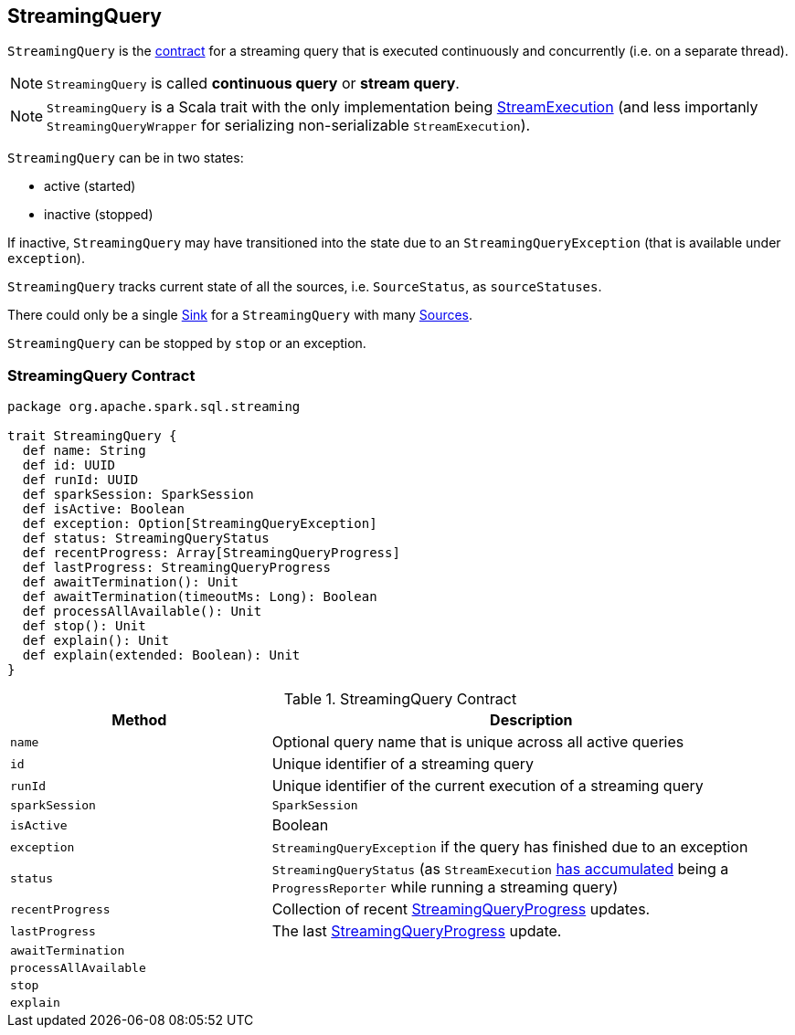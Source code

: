 == [[StreamingQuery]] StreamingQuery

`StreamingQuery` is the <<contract, contract>> for a streaming query that is executed continuously and concurrently (i.e. on a separate thread).

NOTE: `StreamingQuery` is called *continuous query* or *stream query*.

NOTE: `StreamingQuery` is a Scala trait with the only implementation being link:spark-sql-streaming-StreamExecution.adoc[StreamExecution] (and less importanly `StreamingQueryWrapper` for serializing non-serializable `StreamExecution`).

`StreamingQuery` can be in two states:

* active (started)
* inactive (stopped)

If inactive, `StreamingQuery` may have transitioned into the state due to an `StreamingQueryException` (that is available under `exception`).

`StreamingQuery` tracks current state of all the sources, i.e. `SourceStatus`, as `sourceStatuses`.

There could only be a single link:spark-sql-streaming-Sink.adoc[Sink] for a `StreamingQuery` with many link:spark-sql-streaming-Source.adoc[Sources].

`StreamingQuery` can be stopped by `stop` or an exception.

=== [[contract]] StreamingQuery Contract

[source, scala]
----
package org.apache.spark.sql.streaming

trait StreamingQuery {
  def name: String
  def id: UUID
  def runId: UUID
  def sparkSession: SparkSession
  def isActive: Boolean
  def exception: Option[StreamingQueryException]
  def status: StreamingQueryStatus
  def recentProgress: Array[StreamingQueryProgress]
  def lastProgress: StreamingQueryProgress
  def awaitTermination(): Unit
  def awaitTermination(timeoutMs: Long): Boolean
  def processAllAvailable(): Unit
  def stop(): Unit
  def explain(): Unit
  def explain(extended: Boolean): Unit
}
----

.StreamingQuery Contract
[cols="1,2",options="header",width="100%"]
|===
| Method
| Description

| [[name]] `name`
| Optional query name that is unique across all active queries

| [[id]] `id`
| Unique identifier of a streaming query

| [[runId]] `runId`
| Unique identifier of the current execution of a streaming query

| [[sparkSession]] `sparkSession`
| `SparkSession`

| [[isActive]] `isActive`
| Boolean

| [[exception]] `exception`
| `StreamingQueryException` if the query has finished due to an exception

| [[status]] `status`
| `StreamingQueryStatus` (as `StreamExecution` link:spark-sql-streaming-ProgressReporter.adoc#currentStatus[has accumulated] being a `ProgressReporter` while running a streaming query)

| [[recentProgress]] `recentProgress`
| Collection of recent link:spark-sql-streaming-StreamingQueryProgress.adoc[StreamingQueryProgress] updates.

| [[lastProgress]] `lastProgress`
| The last link:spark-sql-streaming-StreamingQueryProgress.adoc[StreamingQueryProgress] update.

| [[awaitTermination]] `awaitTermination`
|

| [[processAllAvailable]] `processAllAvailable`
|

| [[stop]] `stop`
|

| [[explain]] `explain`
|
|===
